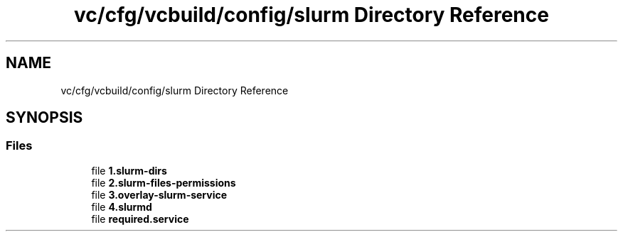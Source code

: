 .TH "vc/cfg/vcbuild/config/slurm Directory Reference" 3 "Mon Mar 23 2020" "HPC Collaboratory" \" -*- nroff -*-
.ad l
.nh
.SH NAME
vc/cfg/vcbuild/config/slurm Directory Reference
.SH SYNOPSIS
.br
.PP
.SS "Files"

.in +1c
.ti -1c
.RI "file \fB1\&.slurm\-dirs\fP"
.br
.ti -1c
.RI "file \fB2\&.slurm\-files\-permissions\fP"
.br
.ti -1c
.RI "file \fB3\&.overlay\-slurm\-service\fP"
.br
.ti -1c
.RI "file \fB4\&.slurmd\fP"
.br
.ti -1c
.RI "file \fBrequired\&.service\fP"
.br
.in -1c
